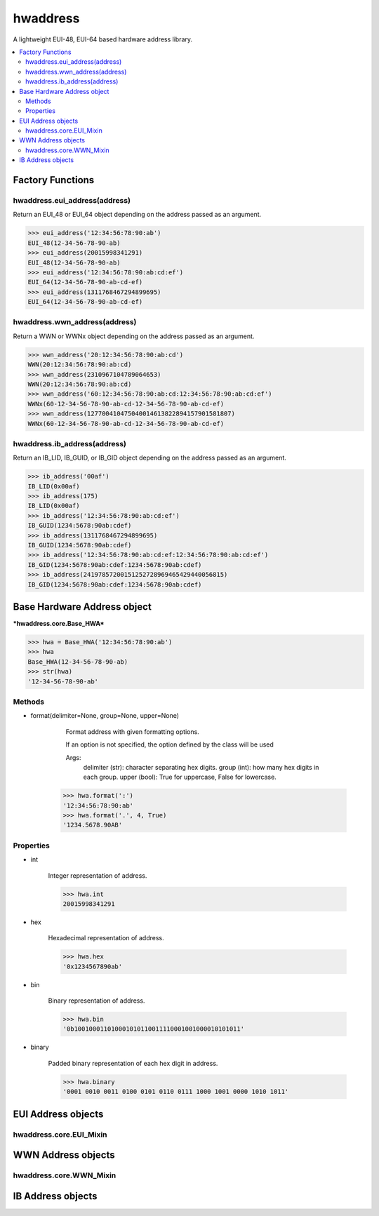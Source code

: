 =========
hwaddress
=========

A lightweight EUI-48, EUI-64 based hardware address library.

.. contents::
    :local:


Factory Functions
-----------------

hwaddress.eui_address(address)
~~~~~~~~~~~~~~~~~~~~~~~~~~~~~~

Return an EUI_48 or EUI_64 object depending on the address passed as an argument.

.. code:: python

    >>> eui_address('12:34:56:78:90:ab')
    EUI_48(12-34-56-78-90-ab)
    >>> eui_address(20015998341291)
    EUI_48(12-34-56-78-90-ab)
    >>> eui_address('12:34:56:78:90:ab:cd:ef')
    EUI_64(12-34-56-78-90-ab-cd-ef)
    >>> eui_address(1311768467294899695)
    EUI_64(12-34-56-78-90-ab-cd-ef)


hwaddress.wwn_address(address)
~~~~~~~~~~~~~~~~~~~~~~~~~~~~~~

Return a WWN or WWNx object depending on the address passed as an argument.

.. code:: python

    >>> wwn_address('20:12:34:56:78:90:ab:cd')
    WWN(20:12:34:56:78:90:ab:cd)
    >>> wwn_address(2310967104789064653)
    WWN(20:12:34:56:78:90:ab:cd)
    >>> wwn_address('60:12:34:56:78:90:ab:cd:12:34:56:78:90:ab:cd:ef')
    WWNx(60-12-34-56-78-90-ab-cd-12-34-56-78-90-ab-cd-ef)
    >>> wwn_address(127700410475040014613822894157901581807)
    WWNx(60-12-34-56-78-90-ab-cd-12-34-56-78-90-ab-cd-ef)


hwaddress.ib_address(address)
~~~~~~~~~~~~~~~~~~~~~~~~~~~~~

Return an IB_LID, IB_GUID, or IB_GID object depending on the address passed as an argument.

.. code:: python

    >>> ib_address('00af')
    IB_LID(0x00af)
    >>> ib_address(175)
    IB_LID(0x00af)
    >>> ib_address('12:34:56:78:90:ab:cd:ef')
    IB_GUID(1234:5678:90ab:cdef)
    >>> ib_address(1311768467294899695)
    IB_GUID(1234:5678:90ab:cdef)
    >>> ib_address('12:34:56:78:90:ab:cd:ef:12:34:56:78:90:ab:cd:ef')
    IB_GID(1234:5678:90ab:cdef:1234:5678:90ab:cdef)
    >>> ib_address(24197857200151252728969465429440056815)
    IB_GID(1234:5678:90ab:cdef:1234:5678:90ab:cdef)


Base Hardware Address object
----------------------------

***hwaddress.core.Base_HWA***

.. code:: python 

    >>> hwa = Base_HWA('12:34:56:78:90:ab')
    >>> hwa
    Base_HWA(12-34-56-78-90-ab)
    >>> str(hwa)
    '12-34-56-78-90-ab'

Methods
~~~~~~~

* format(delimiter=None, group=None, upper=None)

    ..

        Format address with given formatting options.

        If an option is not specified,
        the option defined by the class will be used

        Args:
            delimiter (str): character separating hex digits.
            group (int): how many hex digits in each group.
            upper (bool): True for uppercase, False for lowercase.

    .. code:: python

        >>> hwa.format(':')
        '12:34:56:78:90:ab'
        >>> hwa.format('.', 4, True)
        '1234.5678.90AB'


Properties
~~~~~~~~~~

* int

    Integer representation of address.

    .. code:: python

        >>> hwa.int
        20015998341291

* hex

    Hexadecimal representation of address.

    .. code:: python

        >>> hwa.hex
        '0x1234567890ab'

* bin

    Binary representation of address.

    .. code:: python

        >>> hwa.bin
        '0b100100011010001010110011110001001000010101011'

* binary

    Padded binary representation of each hex digit in address.

    .. code:: python

        >>> hwa.binary
        '0001 0010 0011 0100 0101 0110 0111 1000 1001 0000 1010 1011'


EUI Address objects
-------------------

hwaddress.core.EUI_Mixin
~~~~~~~~~~~~~~~~~~~~~~~~


WWN Address objects
-------------------

hwaddress.core.WWN_Mixin
~~~~~~~~~~~~~~~~~~~~~~~~


IB Address objects
-------------------

